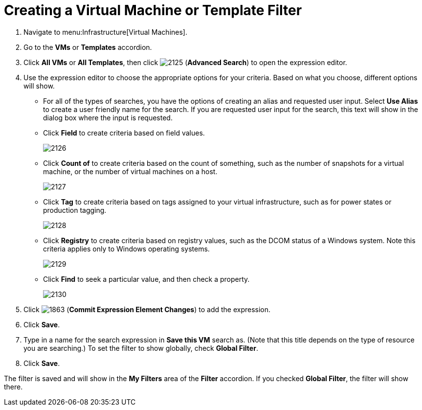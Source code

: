 [[_to_create_a_virtual_machine_or_template_filter]]
= Creating a Virtual Machine or Template Filter

. Navigate to menu:Infrastructure[Virtual Machines].
. Go to the *VMs* or *Templates* accordion.
. Click *All VMs* or *All Templates*, then click  image:images/2125.png[] (*Advanced Search*) to open the expression editor.
. Use the expression editor to choose the appropriate options for your criteria.
  Based on what you choose, different options will show.
+
* For all of the types of searches, you have the options of creating an alias and requested user input.
  Select *Use Alias* to create a user friendly name for the search.
  If you are requested user input for the search, this text will show in the dialog box where the input is requested.
* Click *Field* to create criteria based on field values.
+

image::images/2126.png[]

* Click *Count of* to create criteria based on the count of something, such as the number of snapshots for a virtual machine, or the number of virtual machines on a host.
+

image::images/2127.png[]

* Click *Tag* to create criteria based on tags assigned to your virtual infrastructure, such as for power states or production tagging.
+

image::images/2128.png[]

* Click *Registry* to create criteria based on registry values, such as the DCOM status of a Windows system.
  Note this criteria applies only to Windows operating systems.
+

image::images/2129.png[]

* Click *Find* to seek a particular value, and then check a property.
+

image::images/2130.png[]


. Click  image:images/1863.png[] (*Commit Expression Element Changes*) to add the expression.
. Click *Save*.
. Type in a name for the search expression in *Save this VM* search as.
  (Note that this title depends on the type of resource you are searching.) To set the filter to show globally, check *Global Filter*.
. Click *Save*.

The filter is saved and will show in the *My Filters* area of the *Filter* accordion.
If you checked *Global Filter*, the filter will show there.
